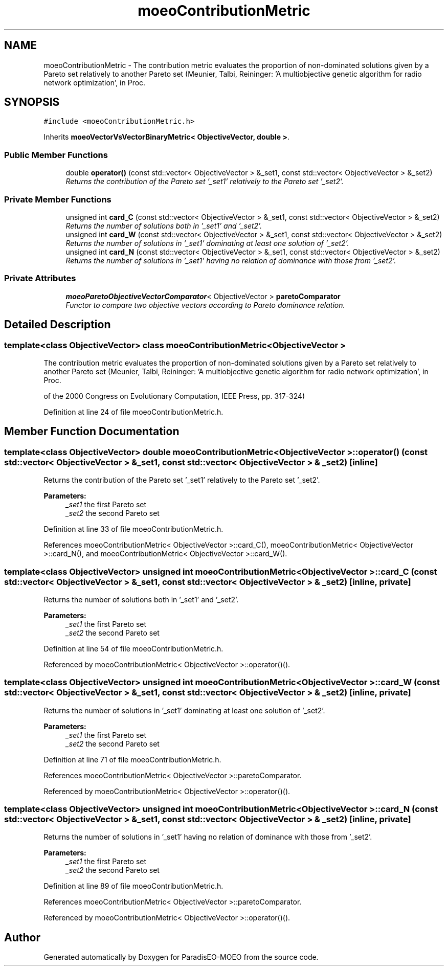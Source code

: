 .TH "moeoContributionMetric" 3 "6 Jul 2007" "Version 1.0-beta" "ParadisEO-MOEO" \" -*- nroff -*-
.ad l
.nh
.SH NAME
moeoContributionMetric \- The contribution metric evaluates the proportion of non-dominated solutions given by a Pareto set relatively to another Pareto set (Meunier, Talbi, Reininger: 'A multiobjective genetic algorithm for radio network optimization', in Proc.  

.PP
.SH SYNOPSIS
.br
.PP
\fC#include <moeoContributionMetric.h>\fP
.PP
Inherits \fBmoeoVectorVsVectorBinaryMetric< ObjectiveVector, double >\fP.
.PP
.SS "Public Member Functions"

.in +1c
.ti -1c
.RI "double \fBoperator()\fP (const std::vector< ObjectiveVector > &_set1, const std::vector< ObjectiveVector > &_set2)"
.br
.RI "\fIReturns the contribution of the Pareto set '_set1' relatively to the Pareto set '_set2'. \fP"
.in -1c
.SS "Private Member Functions"

.in +1c
.ti -1c
.RI "unsigned int \fBcard_C\fP (const std::vector< ObjectiveVector > &_set1, const std::vector< ObjectiveVector > &_set2)"
.br
.RI "\fIReturns the number of solutions both in '_set1' and '_set2'. \fP"
.ti -1c
.RI "unsigned int \fBcard_W\fP (const std::vector< ObjectiveVector > &_set1, const std::vector< ObjectiveVector > &_set2)"
.br
.RI "\fIReturns the number of solutions in '_set1' dominating at least one solution of '_set2'. \fP"
.ti -1c
.RI "unsigned int \fBcard_N\fP (const std::vector< ObjectiveVector > &_set1, const std::vector< ObjectiveVector > &_set2)"
.br
.RI "\fIReturns the number of solutions in '_set1' having no relation of dominance with those from '_set2'. \fP"
.in -1c
.SS "Private Attributes"

.in +1c
.ti -1c
.RI "\fBmoeoParetoObjectiveVectorComparator\fP< ObjectiveVector > \fBparetoComparator\fP"
.br
.RI "\fIFunctor to compare two objective vectors according to Pareto dominance relation. \fP"
.in -1c
.SH "Detailed Description"
.PP 

.SS "template<class ObjectiveVector> class moeoContributionMetric< ObjectiveVector >"
The contribution metric evaluates the proportion of non-dominated solutions given by a Pareto set relatively to another Pareto set (Meunier, Talbi, Reininger: 'A multiobjective genetic algorithm for radio network optimization', in Proc. 

of the 2000 Congress on Evolutionary Computation, IEEE Press, pp. 317-324) 
.PP
Definition at line 24 of file moeoContributionMetric.h.
.SH "Member Function Documentation"
.PP 
.SS "template<class ObjectiveVector> double \fBmoeoContributionMetric\fP< ObjectiveVector >::operator() (const std::vector< ObjectiveVector > & _set1, const std::vector< ObjectiveVector > & _set2)\fC [inline]\fP"
.PP
Returns the contribution of the Pareto set '_set1' relatively to the Pareto set '_set2'. 
.PP
\fBParameters:\fP
.RS 4
\fI_set1\fP the first Pareto set 
.br
\fI_set2\fP the second Pareto set 
.RE
.PP

.PP
Definition at line 33 of file moeoContributionMetric.h.
.PP
References moeoContributionMetric< ObjectiveVector >::card_C(), moeoContributionMetric< ObjectiveVector >::card_N(), and moeoContributionMetric< ObjectiveVector >::card_W().
.SS "template<class ObjectiveVector> unsigned int \fBmoeoContributionMetric\fP< ObjectiveVector >::card_C (const std::vector< ObjectiveVector > & _set1, const std::vector< ObjectiveVector > & _set2)\fC [inline, private]\fP"
.PP
Returns the number of solutions both in '_set1' and '_set2'. 
.PP
\fBParameters:\fP
.RS 4
\fI_set1\fP the first Pareto set 
.br
\fI_set2\fP the second Pareto set 
.RE
.PP

.PP
Definition at line 54 of file moeoContributionMetric.h.
.PP
Referenced by moeoContributionMetric< ObjectiveVector >::operator()().
.SS "template<class ObjectiveVector> unsigned int \fBmoeoContributionMetric\fP< ObjectiveVector >::card_W (const std::vector< ObjectiveVector > & _set1, const std::vector< ObjectiveVector > & _set2)\fC [inline, private]\fP"
.PP
Returns the number of solutions in '_set1' dominating at least one solution of '_set2'. 
.PP
\fBParameters:\fP
.RS 4
\fI_set1\fP the first Pareto set 
.br
\fI_set2\fP the second Pareto set 
.RE
.PP

.PP
Definition at line 71 of file moeoContributionMetric.h.
.PP
References moeoContributionMetric< ObjectiveVector >::paretoComparator.
.PP
Referenced by moeoContributionMetric< ObjectiveVector >::operator()().
.SS "template<class ObjectiveVector> unsigned int \fBmoeoContributionMetric\fP< ObjectiveVector >::card_N (const std::vector< ObjectiveVector > & _set1, const std::vector< ObjectiveVector > & _set2)\fC [inline, private]\fP"
.PP
Returns the number of solutions in '_set1' having no relation of dominance with those from '_set2'. 
.PP
\fBParameters:\fP
.RS 4
\fI_set1\fP the first Pareto set 
.br
\fI_set2\fP the second Pareto set 
.RE
.PP

.PP
Definition at line 89 of file moeoContributionMetric.h.
.PP
References moeoContributionMetric< ObjectiveVector >::paretoComparator.
.PP
Referenced by moeoContributionMetric< ObjectiveVector >::operator()().

.SH "Author"
.PP 
Generated automatically by Doxygen for ParadisEO-MOEO from the source code.
